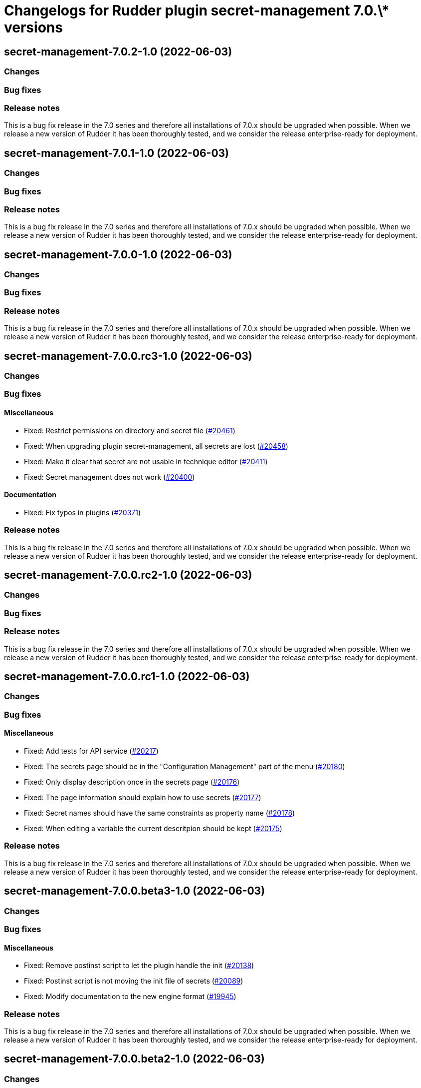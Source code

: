 = Changelogs for Rudder plugin secret-management 7.0.\* versions

== secret-management-7.0.2-1.0 (2022-06-03)

=== Changes


=== Bug fixes

=== Release notes

This is a bug fix release in the 7.0 series and therefore all installations of 7.0.x should be upgraded when possible. When we release a new version of Rudder it has been thoroughly tested, and we consider the release enterprise-ready for deployment.

== secret-management-7.0.1-1.0 (2022-06-03)

=== Changes


=== Bug fixes

=== Release notes

This is a bug fix release in the 7.0 series and therefore all installations of 7.0.x should be upgraded when possible. When we release a new version of Rudder it has been thoroughly tested, and we consider the release enterprise-ready for deployment.

== secret-management-7.0.0-1.0 (2022-06-03)

=== Changes


=== Bug fixes

=== Release notes

This is a bug fix release in the 7.0 series and therefore all installations of 7.0.x should be upgraded when possible. When we release a new version of Rudder it has been thoroughly tested, and we consider the release enterprise-ready for deployment.

== secret-management-7.0.0.rc3-1.0 (2022-06-03)

=== Changes


=== Bug fixes

==== Miscellaneous

* Fixed: Restrict permissions on directory and secret file
    (https://issues.rudder.io/issues/20461[#20461])
* Fixed: When upgrading plugin secret-management, all secrets are lost
    (https://issues.rudder.io/issues/20458[#20458])
* Fixed: Make it clear that secret are not usable in technique editor
    (https://issues.rudder.io/issues/20411[#20411])
* Fixed: Secret management does not work
    (https://issues.rudder.io/issues/20400[#20400])

==== Documentation

* Fixed: Fix typos in plugins
    (https://issues.rudder.io/issues/20371[#20371])

=== Release notes

This is a bug fix release in the 7.0 series and therefore all installations of 7.0.x should be upgraded when possible. When we release a new version of Rudder it has been thoroughly tested, and we consider the release enterprise-ready for deployment.

== secret-management-7.0.0.rc2-1.0 (2022-06-03)

=== Changes


=== Bug fixes

=== Release notes

This is a bug fix release in the 7.0 series and therefore all installations of 7.0.x should be upgraded when possible. When we release a new version of Rudder it has been thoroughly tested, and we consider the release enterprise-ready for deployment.

== secret-management-7.0.0.rc1-1.0 (2022-06-03)

=== Changes


=== Bug fixes

==== Miscellaneous

* Fixed: Add tests for API service
    (https://issues.rudder.io/issues/20217[#20217])
* Fixed: The secrets page should be in the "Configuration Management" part of the menu
    (https://issues.rudder.io/issues/20180[#20180])
* Fixed: Only display description once in the secrets page
    (https://issues.rudder.io/issues/20176[#20176])
* Fixed: The page information should explain how to use secrets
    (https://issues.rudder.io/issues/20177[#20177])
* Fixed: Secret names should have the same constraints as property name
    (https://issues.rudder.io/issues/20178[#20178])
* Fixed: When editing a variable the current descritpion should be kept
    (https://issues.rudder.io/issues/20175[#20175])

=== Release notes

This is a bug fix release in the 7.0 series and therefore all installations of 7.0.x should be upgraded when possible. When we release a new version of Rudder it has been thoroughly tested, and we consider the release enterprise-ready for deployment.

== secret-management-7.0.0.beta3-1.0 (2022-06-03)

=== Changes


=== Bug fixes

==== Miscellaneous

* Fixed: Remove postinst script to let the plugin handle the init
    (https://issues.rudder.io/issues/20138[#20138])
* Fixed: Postinst script is not moving the init file of secrets
    (https://issues.rudder.io/issues/20089[#20089])
* Fixed: Modify documentation to the new engine format
    (https://issues.rudder.io/issues/19945[#19945])

=== Release notes

This is a bug fix release in the 7.0 series and therefore all installations of 7.0.x should be upgraded when possible. When we release a new version of Rudder it has been thoroughly tested, and we consider the release enterprise-ready for deployment.

== secret-management-7.0.0.beta2-1.0 (2022-06-03)

=== Changes


==== Miscellaneous

* Secret management feature
    (https://issues.rudder.io/issues/19592[#19592])

=== Bug fixes

==== Miscellaneous

* Fixed: Explain in the docs that the value will likely appear in the reports for now
    (https://issues.rudder.io/issues/20147[#20147])

=== Release notes

This is a bug fix release in the 7.0 series and therefore all installations of 7.0.x should be upgraded when possible. When we release a new version of Rudder it has been thoroughly tested, and we consider the release enterprise-ready for deployment.

